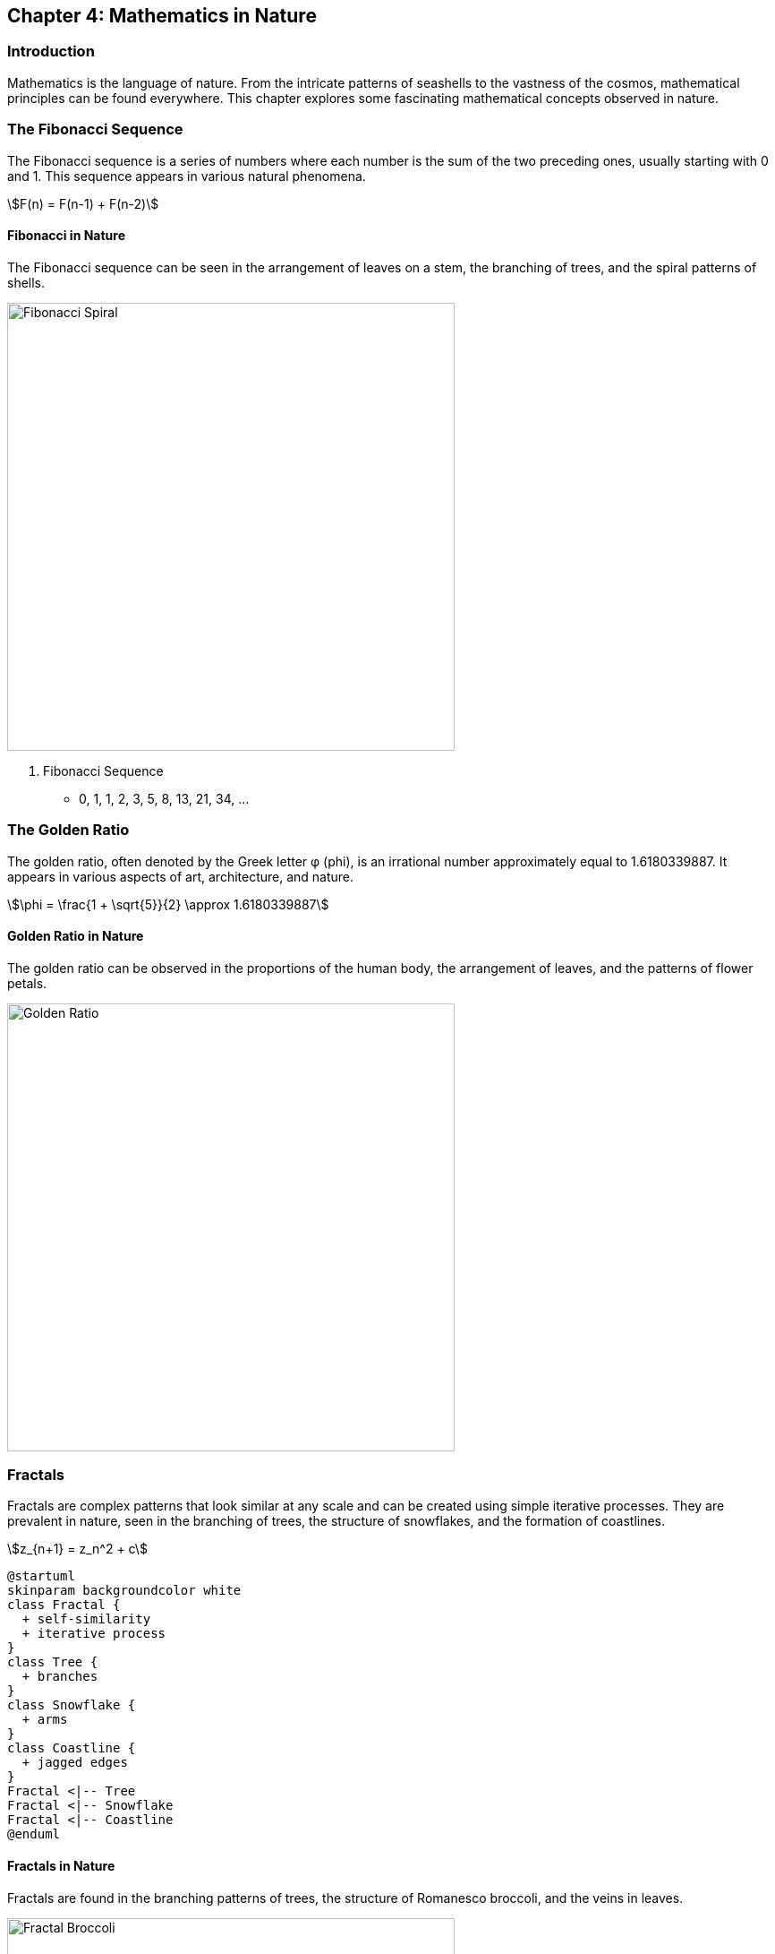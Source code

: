 == Chapter 4: Mathematics in Nature

=== Introduction

Mathematics is the language of nature. From the intricate patterns of seashells to the vastness of the cosmos, mathematical principles can be found everywhere. This chapter explores some fascinating mathematical concepts observed in nature.

=== The Fibonacci Sequence

The Fibonacci sequence is a series of numbers where each number is the sum of the two preceding ones, usually starting with 0 and 1. This sequence appears in various natural phenomena.

[stem]
++++
F(n) = F(n-1) + F(n-2)
++++

==== Fibonacci in Nature

The Fibonacci sequence can be seen in the arrangement of leaves on a stem, the branching of trees, and the spiral patterns of shells.

image::fibonacci_spiral.jpg[Fibonacci Spiral, width=500, align=center]

. Fibonacci Sequence
* 0, 1, 1, 2, 3, 5, 8, 13, 21, 34, ...

=== The Golden Ratio

The golden ratio, often denoted by the Greek letter φ (phi), is an irrational number approximately equal to 1.6180339887. It appears in various aspects of art, architecture, and nature.

[stem]
++++
\phi = \frac{1 + \sqrt{5}}{2} \approx 1.6180339887
++++

==== Golden Ratio in Nature

The golden ratio can be observed in the proportions of the human body, the arrangement of leaves, and the patterns of flower petals.

image::golden_ratio.jpg[Golden Ratio, width=500, align=center]

=== Fractals

Fractals are complex patterns that look similar at any scale and can be created using simple iterative processes. They are prevalent in nature, seen in the branching of trees, the structure of snowflakes, and the formation of coastlines.

[stem]
++++
z_{n+1} = z_n^2 + c
++++

[plantuml, fractal_diagram, png, width=600, align=center]
----
@startuml
skinparam backgroundcolor white
class Fractal {
  + self-similarity
  + iterative process
}
class Tree {
  + branches
}
class Snowflake {
  + arms
}
class Coastline {
  + jagged edges
}
Fractal <|-- Tree
Fractal <|-- Snowflake
Fractal <|-- Coastline
@enduml
----

==== Fractals in Nature

Fractals are found in the branching patterns of trees, the structure of Romanesco broccoli, and the veins in leaves.

image::fractal_broccoli.jpg[Fractal Broccoli, width=500, align=center]

=== Calculus in Nature

Calculus, the mathematical study of continuous change, helps describe various natural phenomena, such as the motion of planets, the growth of populations, and the spread of diseases.

==== Motion of Planets

Isaac Newton used calculus to formulate his laws of motion and universal gravitation. The equations of motion can be described using derivatives and integrals.

[stem]
++++
F = G \frac{m_1 m_2}{r^2}
++++

==== Population Growth

The logistic growth model describes how populations grow in an environment with limited resources.

[stem]
++++
\frac{dP}{dt} = rP \left(1 - \frac{P}{K}\right)
++++

=== Conclusion

Mathematics provides a powerful framework for understanding the natural world. By studying mathematical principles, we can gain deeper insights into the patterns and processes that govern our universe.

=== Further Reading

For more information on the mathematics of nature, check out the following resources:

* https://www.khanacademy.org[The Khan Academy]
* https://www.mathsisfun.com[Math is Fun]
* https://www.pbs.org/wgbh/nova/topic/math-science[NOVA Math]

=== References

1. Stewart, I. (1995). _Nature's Numbers: The Unreal Reality of Mathematical Imagination_. New York: Basic Books.
2. Devlin, K. (1994). _Mathematics: The New Golden Age_. New York: Columbia University Press.

=== Appendix

==== Image Credits

* Fibonacci Spiral: Image by Juliana Malta on Unsplash
* Golden Ratio: Image by Laura Gilchrist on Unsplash
* Fractal Broccoli: Image by VENUS MAJOR on Unsplash
